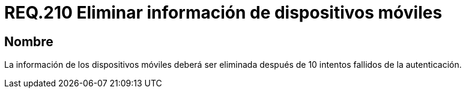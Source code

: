:slug: rules/210/
:category: rules
:description: En el presente documento se detallan los requerimientos de seguridad relacionados al proceso de autenticación dentro de una aplicación. Por lo tanto, la información de los dispositivos móviles debe ser eliminada después de 10 intentos fallidos en el proceso de autenticación.
:keywords: Dispositivo móvil, Intentos, Contraseña, Información, Autenticación, Fallido.
:rules: yes

= REQ.210 Eliminar información de dispositivos móviles

== Nombre

La información de los dispositivos móviles
deberá ser eliminada después de 10 intentos fallidos de la autenticación.
